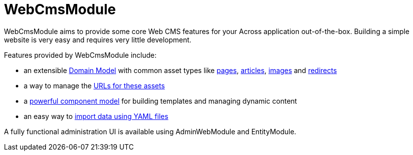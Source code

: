 = WebCmsModule

WebCmsModule aims to provide some core Web CMS features for your Across application out-of-the-box.
Building a simple website is very easy and requires very little development.

Features provided by WebCmsModule include:

* an extensible xref:domain-model/assets/index.adoc[Domain Model] with common asset types like xref:domain-model/pages/index.adoc[pages], xref:domain-model/publication/index.adoc[articles], xref:domain-model/images/index.adoc[images] and xref:domain-model/redirects/index.adoc[redirects]
* a way to manage the xref:domain-model/assets/endpoint-url.adoc[URLs for these assets]
* a xref:components/index.adoc[powerful component model] for building templates and managing dynamic content
* an easy way to xref:importing/index.adoc[import data using YAML files]

A fully functional administration UI is available using AdminWebModule and EntityModule.